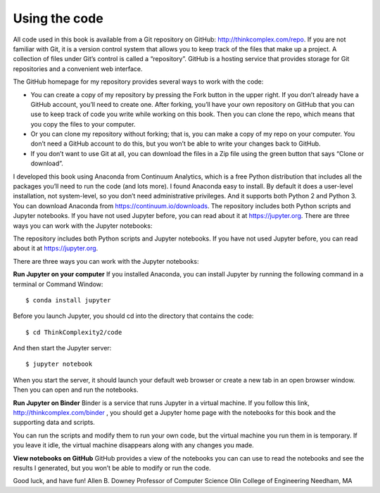 ..  Copyright (C)  Jan Pearce
    This work is licensed under the Creative Commons Attribution-NonCommercial-ShareAlike 4.0 International License.
    To view a copy of this license, visit http://creativecommons.org/licenses/by-nc-sa/4.0/.

Using the code
----------------

All code used in this book is available from a Git repository on GitHub: http://thinkcomplex.com/repo. If you are not familiar with Git, it is a version control system that allows you to keep track of the files that make up a project.
A collection of files under Git’s control is called a “repository”. GitHub is a hosting service that provides storage for Git repositories and a convenient web interface.

The GitHub homepage for my repository provides several ways to work with the code:

-  You can create a copy of my repository by pressing the Fork button in the upper right. If you don’t already have a GitHub account, you’ll need to create one. After forking, you’ll have your own repository on GitHub that you can use to keep track of code you write while working on this book. Then you can clone the repo, which means that you copy the files to your computer.

-  Or you can clone my repository without forking; that is, you can make a copy of my repo on your computer. You don’t need a GitHub account to do this, but you won’t be able to write your changes back to GitHub.

-  If you don’t want to use Git at all, you can download the files in a Zip file using the green button that says “Clone or download”.

I developed this book using Anaconda from Continuum Analytics, which is a free Python distribution that includes all the packages you’ll need to run the code (and lots more). I found Anaconda easy to install. By default it does a user-level installation, not system-level, so you don’t need administrative privileges. And it supports both Python 2 and Python 3. You can download Anaconda from https://continuum.io/downloads. The repository includes both Python scripts and Jupyter notebooks. If you have not used Jupyter before, you can read about it at https://jupyter.org. There are three ways you can work with the Jupyter notebooks:

The repository includes both Python scripts and Jupyter notebooks. If you have not used Jupyter before, you can read about it at https://jupyter.org.

There are three ways you can work with the Jupyter notebooks:

**Run Jupyter on your computer** If you installed Anaconda, you can install Jupyter by running the following command in a terminal or Command Window:

::

    $ conda install jupyter

Before you launch Jupyter, you should cd into the directory that contains the code:

::

    $ cd ThinkComplexity2/code

And then start the Jupyter server:

::

    $ jupyter notebook

When you start the server, it should launch your default web browser or create a new tab in an open browser window. Then you can open and run the notebooks.

**Run Jupyter on Binder**  Binder is a service that runs Jupyter in a virtual machine. If you follow this link, http://thinkcomplex.com/binder , you should get a Jupyter home page with the notebooks for this book and the supporting data and scripts.

You can run the scripts and modify them to run your own code, but the virtual machine you run them in is temporary. If you leave it idle, the virtual machine disappears along with any changes you made.

**View notebooks on GitHub**  GitHub provides a view of the notebooks you can can use to read the notebooks and see the results I generated, but you won’t be able to modify or run the code.

Good luck, and have fun!
Allen B. Downey
Professor of Computer Science
Olin College of Engineering
Needham, MA